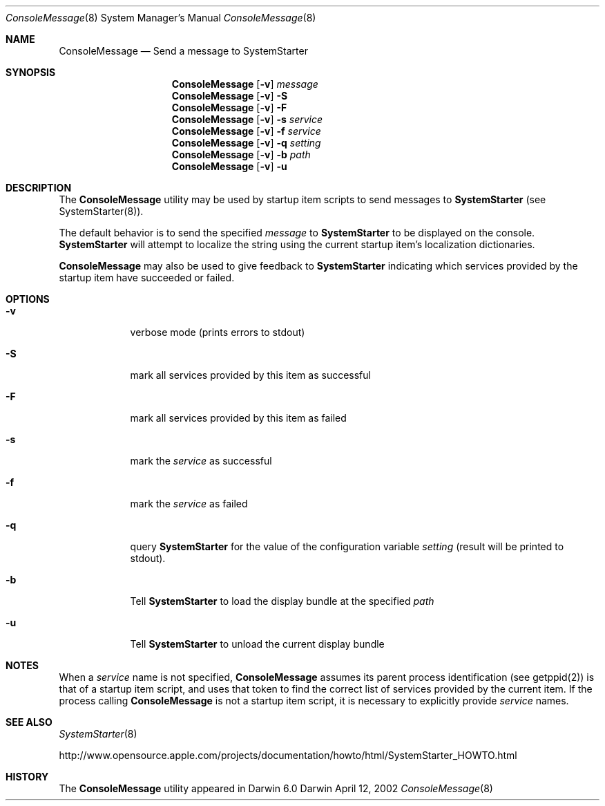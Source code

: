.Dd April 12, 2002
.Dt ConsoleMessage 8 
.Os Darwin
.Sh NAME
.Nm ConsoleMessage
.\" The following lines are read in generating the apropos(man -k) database. Use only key
.\" words here as the database is built based on the words here and in the .ND line. 
.\" Use .Nm macro to designate other names for the documented program.
.Nd Send a message to 
.Nm SystemStarter
.Sh SYNOPSIS
.Nm
.Op Fl v
.Ar message
.Nm
.Op Fl v
.Fl S
.Nm
.Op Fl v
.Fl F
.Nm
.Op Fl v
.Fl s Ar service
.Nm
.Op Fl v
.Fl f Ar service
.Nm
.Op Fl v
.Fl q Ar setting
.Nm
.Op Fl v
.Fl b Ar path
.Nm
.Op Fl v
.Fl u
.Sh DESCRIPTION
The 
.Nm 
utility may be used by startup item scripts to send messages to
.Nm SystemStarter
(see SystemStarter(8)).
.Pp
The default behavior is to send the specified
.Ar message
to
.Nm SystemStarter
to be displayed on the console.
.Nm SystemStarter
will attempt to localize the string using the current startup item's localization dictionaries.
.Pp
.Nm
may also be used to give feedback to
.Nm SystemStarter
indicating which services provided by the startup item have succeeded or failed.
.Sh OPTIONS
.Bl -tag -width -indent
.It Fl v
verbose mode (prints errors to stdout)
.It Fl S
mark all services provided by this item as successful
.It Fl F
mark all services provided by this item as failed
.It Fl s
mark the 
.Ar service
as successful
.It Fl f
mark the 
.Ar service
as failed
.It Fl q
query
.Nm SystemStarter
for the value of the configuration variable
.Ar setting 
(result will be printed to stdout).
.It Fl b
Tell 
.Nm SystemStarter
to load the display bundle at the specified
.Ar path
.It Fl u
Tell
.Nm SystemStarter
to unload the current display bundle
.El
.Sh NOTES
When a 
.Ar service
name is not specified,
.Nm
assumes its parent process identification (see getppid(2)) is that of a startup item script, and uses that token to find the correct list of services provided by the current item. If the process calling
.Nm
is not a startup item script, it is necessary to explicitly provide
.Ar service
names.
.Sh SEE ALSO 
.\" List links in ascending order by section, alphabetically within a section.
.\" Please do not reference files that do not exist without filing a bug report
.Xr SystemStarter 8
.Pp
http://www.opensource.apple.com/projects/documentation/howto/html/SystemStarter_HOWTO.html
.\" .Sh BUGS              \" Document known, unremedied bugs 
.Sh HISTORY
The
.Nm
utility appeared in Darwin 6.0
